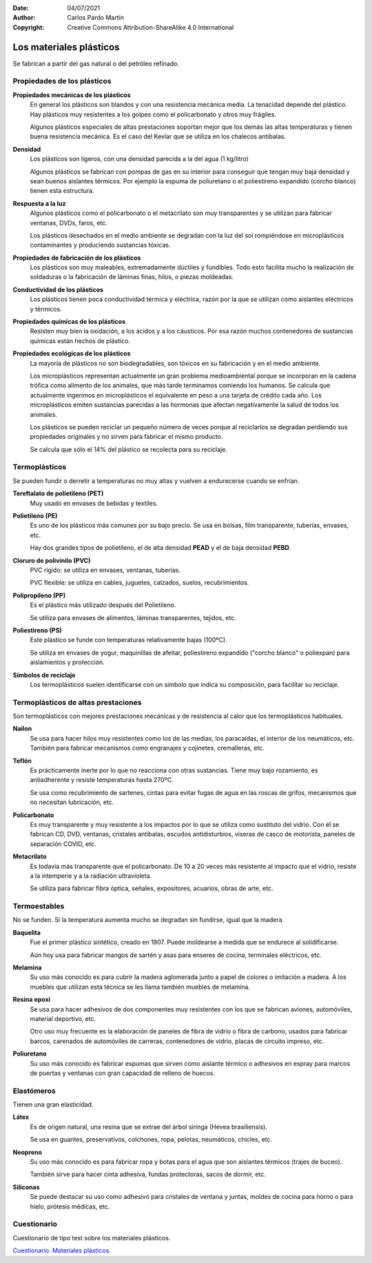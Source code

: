 ﻿:Date: 04/07/2021
:Author: Carlos Pardo Martín
:Copyright: Creative Commons Attribution-ShareAlike 4.0 International


.. _material-plasticos:

Los materiales plásticos
========================
Se fabrican a partir del gas natural o del petróleo refinado.


Propiedades de los plásticos
----------------------------

**Propiedades mecánicas de los plásticos**
   En general los plásticos son blandos y con una resistencia
   mecánica media. La tenacidad depende del plástico. Hay plásticos muy
   resistentes a los golpes como el policarbonato y otros muy frágiles.

   Algunos plásticos especiales de altas prestaciones soportan mejor que 
   los demás las altas temperaturas y tienen buena resistencia mecánica.
   Es el caso del Kevlar que se utiliza en los chalecos antibalas.


**Densidad**
   Los plásticos son ligeros, con una densidad parecida a la del agua
   (1 kg/litro)

   Algunos plásticos se fabrican con pompas de gas en su interior para
   conseguir que tengan muy baja densidad y sean buenos aislantes térmicos.
   Por ejemplo la espuma de poliuretano o el poliestireno expandido
   (corcho blanco) tienen esta estructura.


**Respuesta a la luz**
   Algunos plásticos como el policarbonato o el metacrilato son muy
   transparentes y se utilizan para fabricar ventanas, DVDs, faros, etc.

   Los plásticos desechados en el medio ambiente se degradan con la
   luz del sol rompiéndose en microplásticos contaminantes 
   y produciendo sustancias tóxicas.


**Propiedades de fabricación de los plásticos**
   Los plásticos son muy maleables, extremadamente dúctiles y fundibles.
   Todo esto facilita mucho la realización de soldaduras o la fabricación 
   de láminas finas, hilos, o piezas moldeadas.


**Conductividad de los plásticos**
   Los plásticos tienen poca conductividad térmica y eléctrica, razón por
   la que se utilizan como aislantes eléctricos y térmicos.


**Propiedades químicas de los plásticos**
   Resisten muy bien la oxidación, a los ácidos y a los cáusticos. 
   Por esa razón muchos contenedores de sustancias químicas están 
   hechos de plástico.


**Propiedades ecológicas de los plásticos**
   La mayoría de plásticos no son biodegradables, son tóxicos en su
   fabricación y en el medio ambiente.
   
   Los microplásticos representan actualmente un gran problema
   medioambiental porque se incorporan en la cadena trófica como alimento
   de los animales, que más tarde terminamos comiendo los humanos.
   Se calcula que actualmente ingerimos en microplásticos el equivalente
   en peso a una tarjeta de crédito cada año.
   Los microplásticos emiten sustancias parecidas a las hormonas que 
   afectan negativamente la salud de todos los animales.

   Los plásticos se pueden reciclar un pequeño número de veces porque al
   reciclarlos se degradan perdiendo sus propiedades originales 
   y no sirven para fabricar el mismo producto.
   
   Se calcula que sólo el 14% del plástico se recolecta para su reciclaje.


Termoplásticos
--------------
Se pueden fundir o derretir a temperaturas no muy altas y vuelven a 
endurecerse cuando se enfrían.

**Tereftalato de polietileno (PET)** 
   Muy usado en envases de bebidas y textiles.

**Polietileno (PE)**
   Es uno de los plásticos más comunes por su bajo precio.
   Se usa en bolsas, film transparente, tuberías, envases, etc.
  
   Hay dos grandes tipos de polietileno, el de alta densidad **PEAD** 
   y el de baja densidad **PEBD**.

**Cloruro de polivinilo (PVC)**
   PVC rígido: se utiliza en envases, ventanas, tuberías.

   PVC flexible: se utiliza en cables, juguetes, calzados, suelos, 
   recubrimientos.

**Polipropileno (PP)**
   Es el plástico más utilizado después del Polietileno.

   Se utiliza para envases de alimentos, láminas transparentes, tejidos, 
   etc.

**Poliestireno (PS)**
   Este plástico se funde con temperaturas relativamente bajas (100ºC).
   
   Se utiliza en envases de yogur, maquinillas de afeitar, 
   poliestireno expandido ("corcho blanco" o poliexpan) para aislamientos 
   y protección.

**Símbolos de reciclaje**
   Los termoplásticos suelen identificarse con un símbolo que indica
   su composición, para facilitar su reciclaje.
   
   .. image:: material/_images/material-plasticos-simbolos-reciclables.jpg
      :align: center


Termoplásticos de altas prestaciones
------------------------------------
Son termoplásticos con mejores prestaciones mecánicas y de resistencia 
al calor que los termoplásticos habituales.

**Nailon**
   Se usa para hacer hilos muy resistentes como los de las medias, 
   los paracaídas, el interior de los neumáticos, etc.
   También para fabricar mecanismos como engranajes y cojinetes, 
   cremalleras, etc.

**Teflón**
   Es prácticamente inerte por lo que no reacciona con otras sustancias.
   Tiene muy bajo rozamiento, es antiadherente y resiste temperaturas hasta 
   270ºC.
   
   Se usa como recubrimiento de sartenes, cintas para evitar fugas de agua
   en las roscas de grifos, mecanismos que no necesitan lubricación, etc.
   
**Policarbonato**
   Es muy transparente y muy resistente a los impactos por lo que se 
   utiliza como sustituto del vidrio. Con él se fabrican CD, DVD, ventanas, 
   cristales antibalas, escudos antidisturbios, viseras de casco de 
   motorista, paneles de separación COVID, etc.

**Metacrilato**
   Es todavía más transparente que el policarbonato. De 10 a 20 veces más
   resistente al impacto que el vidrio, resiste a la intemperie y a la 
   radiación ultravioleta.
   
   Se utiliza para fabricar fibra óptica, señales, expositores, acuarios,
   obras de arte, etc.
   

Termoestables
-------------
No se funden. Si la temperatura aumenta mucho se degradan sin fundirse, 
igual que la madera.

**Baquelita**
   Fue el primer plástico sintético, creado en 1907.
   Puede moldearse a medida que se endurece al solidificarse.
   
   Aún hoy usa para fabricar mangos de sartén y asas para enseres de
   cocina, terminales eléctricos, etc.

**Melamina**
   Su uso más conocido es para cubrir la madera aglomerada junto a papel 
   de colores o imitación a madera. A los muebles que utilizan esta técnica
   se les llama también muebles de melamina.

**Resina epoxi**
   Se usa para hacer adhesivos de dos componentes muy resistentes con los 
   que se fabrican aviones, automóviles, material deportivo, etc.
   
   Otro uso muy frecuente es la elaboración de paneles de fibra 
   de vidrio o fibra de carbono, usados para fabricar barcos, carenados 
   de automóviles de carreras, contenedores de vidrio, placas de circuito 
   impreso, etc.

**Poliuretano**
   Su uso más conocido es fabricar espumas que sirven como aislante térmico
   o adhesivos en espray para marcos de puertas y ventanas con gran 
   capacidad de relleno de huecos.


Elastómeros
-----------
Tienen una gran elasticidad.

**Látex**
   Es de origen natural, una resina que se extrae del árbol siringa 
   (Hevea brasiliensis).
   
   Se usa en guantes, preservativos, colchones, ropa, pelotas, 
   neumáticos, chicles, etc.

**Neopreno**
   Su uso más conocido es para fabricar ropa y botas para el agua que son 
   aislantes térmicos (trajes de buceo).
   
   También sirve para hacer cinta adhesiva, fundas protectoras, sacos de 
   dormir, etc.

**Siliconas**
   Se puede destacar su uso como adhesivo para cristales de ventana y 
   juntas, moldes de cocina para horno o para hielo, prótesis médicas, etc.


Cuestionario
------------
Cuestionario de tipo test sobre los materiales plásticos.

`Cuestionario. Materiales plásticos. <https://www.picuino.com/test/es-material-plastics.html>`__
